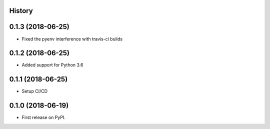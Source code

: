 .. :changelog:

History
-------

0.1.3 (2018-06-25)
---------------------

* Fixed the pyenv interference with travis-ci builds

0.1.2 (2018-06-25)
---------------------

* Added support for Python 3.6

0.1.1 (2018-06-25)
---------------------

* Setup CI/CD

0.1.0 (2018-06-19)
---------------------

* First release on PyPI.
